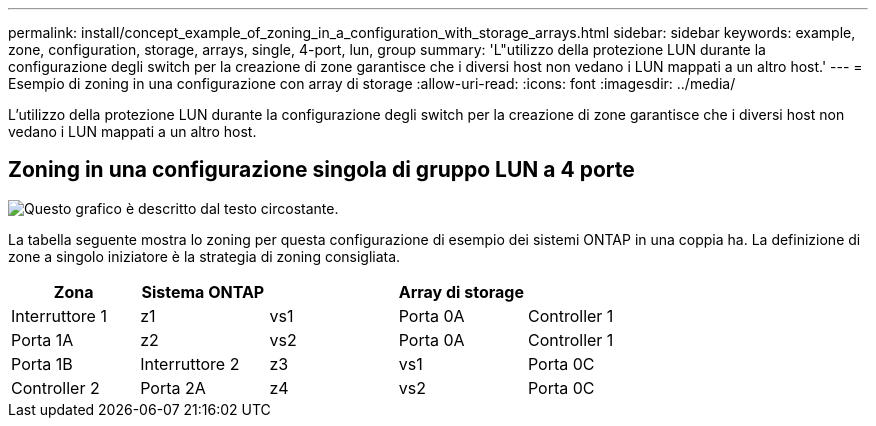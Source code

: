 ---
permalink: install/concept_example_of_zoning_in_a_configuration_with_storage_arrays.html 
sidebar: sidebar 
keywords: example, zone, configuration, storage, arrays, single, 4-port, lun, group 
summary: 'L"utilizzo della protezione LUN durante la configurazione degli switch per la creazione di zone garantisce che i diversi host non vedano i LUN mappati a un altro host.' 
---
= Esempio di zoning in una configurazione con array di storage
:allow-uri-read: 
:icons: font
:imagesdir: ../media/


[role="lead"]
L'utilizzo della protezione LUN durante la configurazione degli switch per la creazione di zone garantisce che i diversi host non vedano i LUN mappati a un altro host.



== Zoning in una configurazione singola di gruppo LUN a 4 porte

image::../media/one_4_port_array_lun_gp.gif[Questo grafico è descritto dal testo circostante.]

La tabella seguente mostra lo zoning per questa configurazione di esempio dei sistemi ONTAP in una coppia ha. La definizione di zone a singolo iniziatore è la strategia di zoning consigliata.

|===
| Zona | Sistema ONTAP |  | Array di storage |  


 a| 
Interruttore 1



 a| 
z1
 a| 
vs1
 a| 
Porta 0A
 a| 
Controller 1
 a| 
Porta 1A



 a| 
z2
 a| 
vs2
 a| 
Porta 0A
 a| 
Controller 1
 a| 
Porta 1B



 a| 
Interruttore 2



 a| 
z3
 a| 
vs1
 a| 
Porta 0C
 a| 
Controller 2
 a| 
Porta 2A



 a| 
z4
 a| 
vs2
 a| 
Porta 0C
 a| 
Controller 2
 a| 
Porta 2B

|===